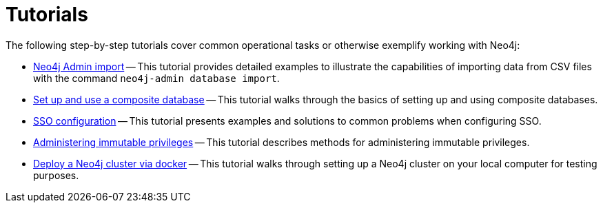 [appendix]
[[tutorial]]
= Tutorials
:description: This appendix contains tutorials that further describe usages of Neo4j. 

The following step-by-step tutorials cover common operational tasks or otherwise exemplify working with Neo4j:

//* <<tutorial-local-cluster, Set up a local Causal Cluster>> -- This tutorial walks through the basics of setting up a Neo4j Causal Cluster.
//* <<tutorial-cc-backup-restore-db, Back up and restore a database in Causal Cluster>> -- This tutorial provides a detailed example of how to back up and restore a database in a running Causal Cluster.
* xref:tutorial/neo4j-admin-import.adoc[Neo4j Admin import] -- This tutorial provides detailed examples to illustrate the capabilities of importing data from CSV files with the command `neo4j-admin database import`.
* xref:tutorial/tutorial-composite-database.adoc[Set up and use a composite database] -- This tutorial walks through the basics of setting up and using composite databases.
* xref:tutorial/tutorial-sso-configuration.adoc[SSO configuration] -- This tutorial presents examples and solutions to common problems when configuring SSO.
* xref:tutorial/tutorial-immutable-privileges.adoc[Administering immutable privileges] -- This tutorial describes methods for administering immutable privileges.
* xref:tutorial/tutorial-clustering-docker.adoc[Deploy a Neo4j cluster via docker] -- This tutorial walks through setting up a Neo4j cluster on your local computer for testing purposes.
